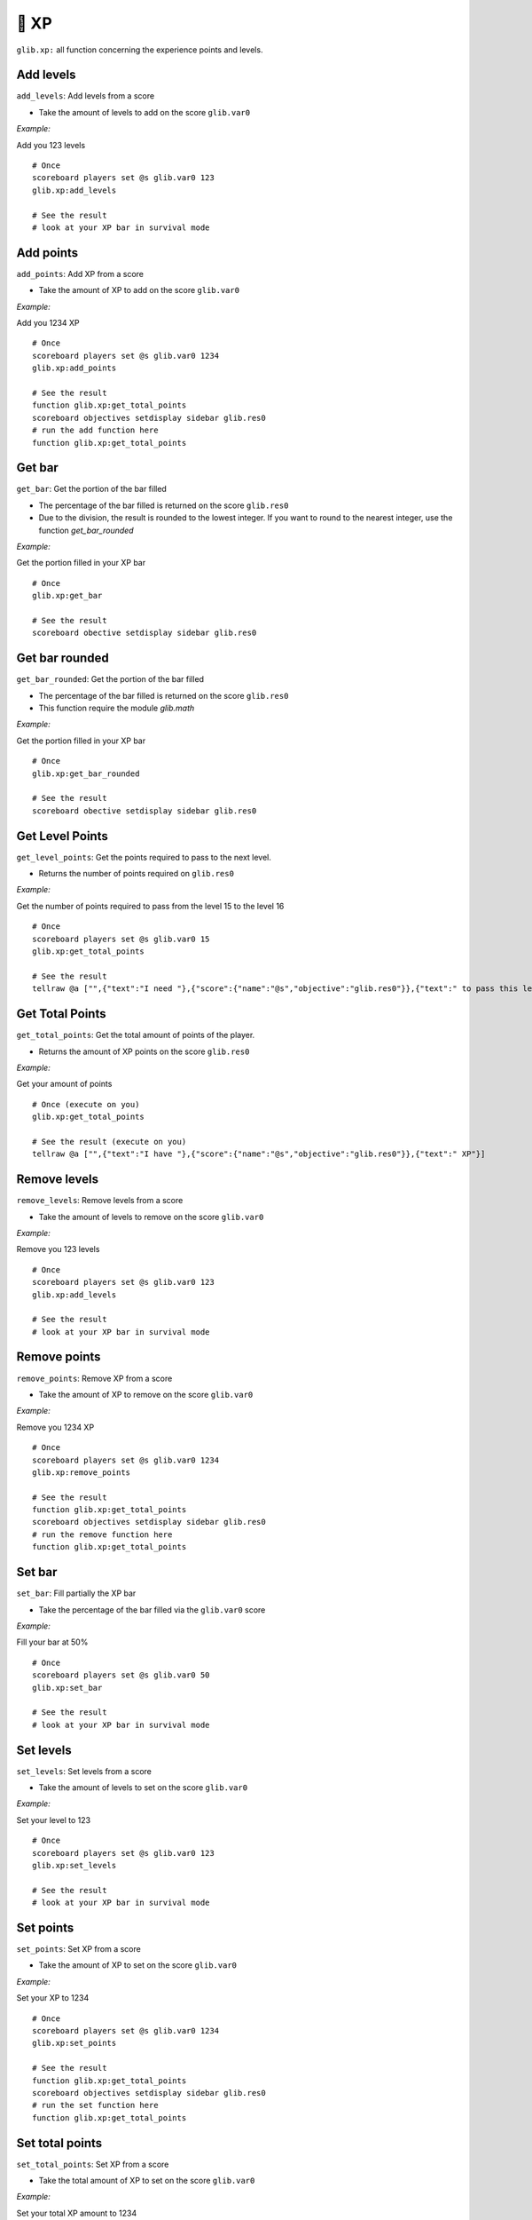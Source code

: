 ******
🏅 XP
******

``glib.xp:`` all function concerning the experience points and levels.

Add levels
~~~~~~~~~~

``add_levels``: Add levels from a score

-  Take the amount of levels to add on the score ``glib.var0``

*Example:*

Add you 123 levels

::

    # Once
    scoreboard players set @s glib.var0 123
    glib.xp:add_levels

    # See the result
    # look at your XP bar in survival mode

Add points
~~~~~~~~~~

``add_points``: Add XP from a score

-  Take the amount of XP to add on the score ``glib.var0``

*Example:*

Add you 1234 XP

::

    # Once
    scoreboard players set @s glib.var0 1234
    glib.xp:add_points

    # See the result
    function glib.xp:get_total_points
    scoreboard objectives setdisplay sidebar glib.res0
    # run the add function here
    function glib.xp:get_total_points

Get bar
~~~~~~~

``get_bar``: Get the portion of the bar filled

-  The percentage of the bar filled is returned on the score ``glib.res0``
-  Due to the division, the result is rounded to the lowest integer. If you want to round to the nearest integer, use the function `get_bar_rounded`

*Example:*

Get the portion filled in your XP bar

::

    # Once
    glib.xp:get_bar

    # See the result
    scoreboard obective setdisplay sidebar glib.res0

Get bar rounded
~~~~~~~~~~~~~~~

``get_bar_rounded``: Get the portion of the bar filled

-  The percentage of the bar filled is returned on the score ``glib.res0``
-  This function require the module `glib.math`

*Example:*

Get the portion filled in your XP bar

::

    # Once
    glib.xp:get_bar_rounded

    # See the result
    scoreboard obective setdisplay sidebar glib.res0

Get Level Points
~~~~~~~~~~~~~~~~

``get_level_points``: Get the points required to pass to the next level.

-  Returns the number of points required on ``glib.res0``

*Example:*

Get the number of points required to pass from the level 15 to the level 16

::

    # Once
    scoreboard players set @s glib.var0 15
    glib.xp:get_total_points

    # See the result
    tellraw @a ["",{"text":"I need "},{"score":{"name":"@s","objective":"glib.res0"}},{"text":" to pass this level"}]

Get Total Points
~~~~~~~~~~~~~~~~

``get_total_points``: Get the total amount of points of the player.

-  Returns the amount of XP points on the score ``glib.res0``

*Example:*

Get your amount of points

::

    # Once (execute on you)
    glib.xp:get_total_points

    # See the result (execute on you)
    tellraw @a ["",{"text":"I have "},{"score":{"name":"@s","objective":"glib.res0"}},{"text":" XP"}]

Remove levels
~~~~~~~~~~~~~

``remove_levels``: Remove levels from a score

-  Take the amount of levels to remove on the score ``glib.var0``

*Example:*

Remove you 123 levels

::

    # Once
    scoreboard players set @s glib.var0 123
    glib.xp:add_levels

    # See the result
    # look at your XP bar in survival mode

Remove points
~~~~~~~~~~~~~

``remove_points``: Remove XP from a score

-  Take the amount of XP to remove on the score ``glib.var0``

*Example:*

Remove you 1234 XP

::

    # Once
    scoreboard players set @s glib.var0 1234
    glib.xp:remove_points

    # See the result
    function glib.xp:get_total_points
    scoreboard objectives setdisplay sidebar glib.res0
    # run the remove function here
    function glib.xp:get_total_points


Set bar
~~~~~~~

``set_bar``: Fill partially the XP bar

-  Take the percentage of the bar filled via the ``glib.var0`` score

*Example:*

Fill your bar at 50%

::

    # Once
    scoreboard players set @s glib.var0 50
    glib.xp:set_bar

    # See the result
    # look at your XP bar in survival mode

Set levels
~~~~~~~~~~

``set_levels``: Set levels from a score

-  Take the amount of levels to set on the score ``glib.var0``

*Example:*

Set your level to 123

::

    # Once
    scoreboard players set @s glib.var0 123
    glib.xp:set_levels

    # See the result
    # look at your XP bar in survival mode

Set points
~~~~~~~~~~

``set_points``: Set XP from a score

-  Take the amount of XP to set on the score ``glib.var0``

*Example:*

Set your XP to 1234

::

    # Once
    scoreboard players set @s glib.var0 1234
    glib.xp:set_points

    # See the result
    function glib.xp:get_total_points
    scoreboard objectives setdisplay sidebar glib.res0
    # run the set function here
    function glib.xp:get_total_points

Set total points
~~~~~~~~~~~~~~~~

``set_total_points``: Set XP from a score

-  Take the total amount of XP to set on the score ``glib.var0``

*Example:*

Set your total XP amount to 1234

::

    # Once
    scoreboard players set @s glib.var0 1234
    glib.xp:set_total_points

    # See the result
    function glib.xp:get_total_points
    scoreboard objectives setdisplay sidebar glib.res0
